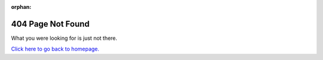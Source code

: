 :orphan:

404 Page Not Found
==================

What you were looking for is just not there.

`Click here to go back to homepage. </>`_
